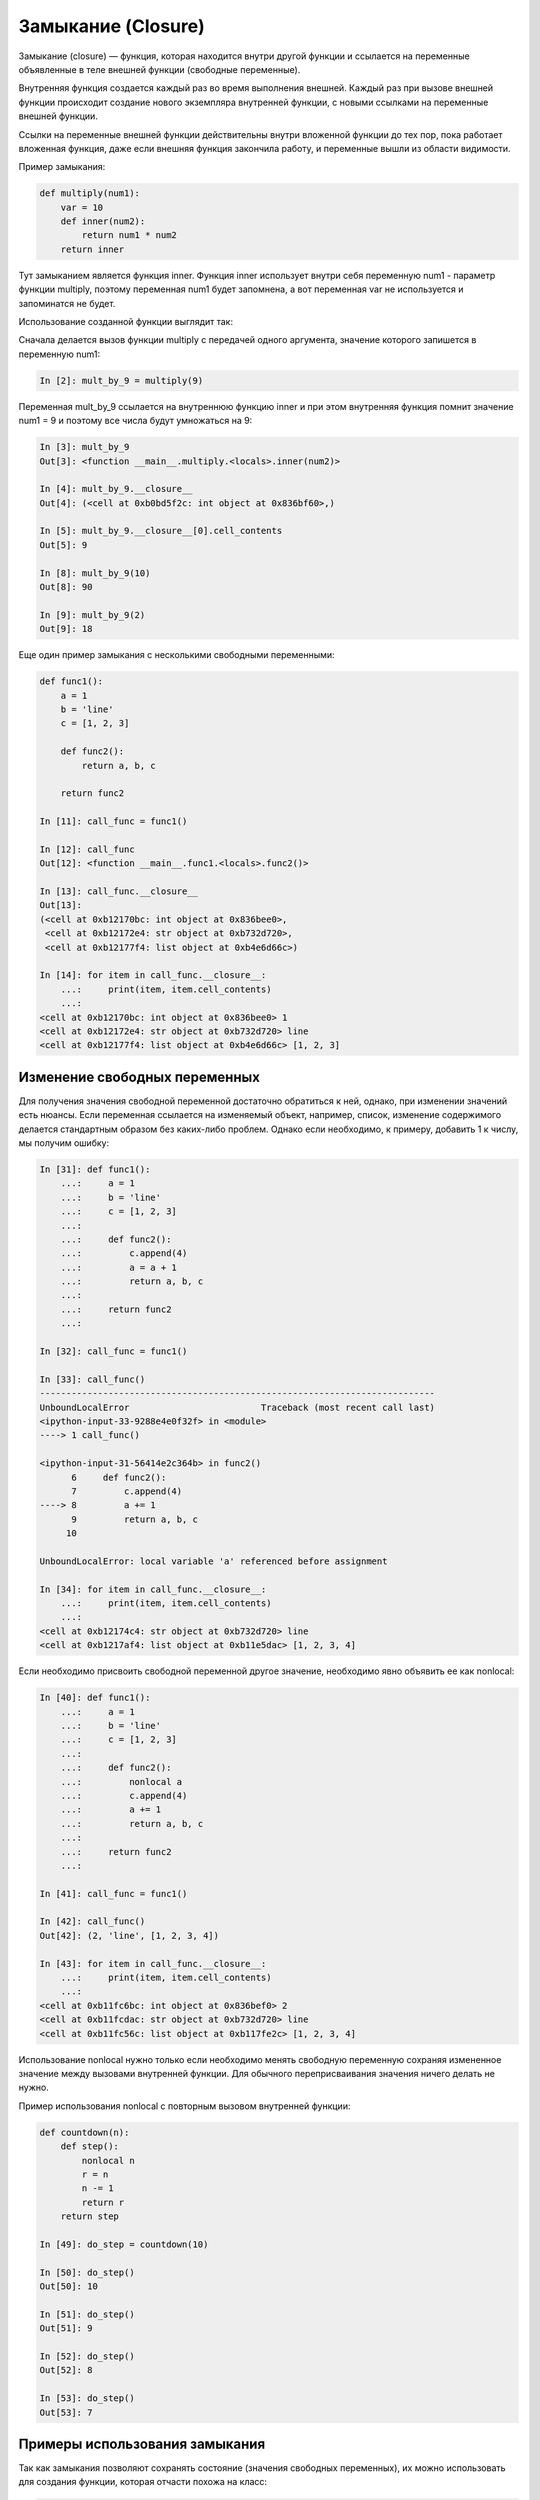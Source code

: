 Замыкание (Closure)
-------------------

Замыкание (closure) — функция, которая находится внутри другой функции
и ссылается на переменные объявленные в теле внешней функции (свободные переменные).

Внутренняя функция создается каждый раз во время выполнения внешней.
Каждый раз при вызове внешней функции происходит создание нового 
экземпляра внутренней функции, с новыми ссылками на переменные внешней функции.

Ссылки на переменные внешней функции действительны внутри 
вложенной функции до тех пор, пока работает вложенная функция, даже если внешняя 
функция закончила работу, и переменные вышли из области видимости.

Пример замыкания:

.. code:: python

    def multiply(num1):
        var = 10
        def inner(num2):
            return num1 * num2
        return inner

Тут замыканием является функция inner. Функция inner использует внутри себя
переменную num1 - параметр функции multiply, поэтому переменная num1 будет запомнена,
а вот переменная var не используется и запоминатся не будет.

Использование созданной функции выглядит так:

Сначала делается вызов функции multiply с передачей одного аргумента, значение которого
запишется в переменную num1:

.. code:: python

    In [2]: mult_by_9 = multiply(9)

Переменная mult_by_9 ссылается на внутреннюю функцию inner и при этом внутренняя функция
помнит значение num1 = 9 и поэтому все числа будут умножаться на 9:

.. code:: python

    In [3]: mult_by_9
    Out[3]: <function __main__.multiply.<locals>.inner(num2)>

    In [4]: mult_by_9.__closure__
    Out[4]: (<cell at 0xb0bd5f2c: int object at 0x836bf60>,)

    In [5]: mult_by_9.__closure__[0].cell_contents
    Out[5]: 9

    In [8]: mult_by_9(10)
    Out[8]: 90

    In [9]: mult_by_9(2)
    Out[9]: 18

Еще один пример замыкания с несколькими свободными переменными:

.. code:: python

    def func1():
        a = 1
        b = 'line'
        c = [1, 2, 3]

        def func2():
            return a, b, c

        return func2

    In [11]: call_func = func1()

    In [12]: call_func
    Out[12]: <function __main__.func1.<locals>.func2()>

    In [13]: call_func.__closure__
    Out[13]:
    (<cell at 0xb12170bc: int object at 0x836bee0>,
     <cell at 0xb12172e4: str object at 0xb732d720>,
     <cell at 0xb12177f4: list object at 0xb4e6d66c>)

    In [14]: for item in call_func.__closure__:
        ...:     print(item, item.cell_contents)
        ...:
    <cell at 0xb12170bc: int object at 0x836bee0> 1
    <cell at 0xb12172e4: str object at 0xb732d720> line
    <cell at 0xb12177f4: list object at 0xb4e6d66c> [1, 2, 3]

Изменение свободных переменных
~~~~~~~~~~~~~~~~~~~~~~~~~~~~~~

Для получения значения свободной переменной достаточно обратиться к ней, однако, при изменении
значений есть нюансы. Если переменная ссылается на изменяемый объект, например, список, 
изменение содержимого делается стандартным образом без каких-либо проблем. Однако
если необходимо, к примеру, добавить 1 к числу, мы получим ошибку:

.. code:: python

    In [31]: def func1():
        ...:     a = 1
        ...:     b = 'line'
        ...:     c = [1, 2, 3]
        ...:
        ...:     def func2():
        ...:         c.append(4)
        ...:         a = a + 1
        ...:         return a, b, c
        ...:
        ...:     return func2
        ...:

    In [32]: call_func = func1()

    In [33]: call_func()
    ---------------------------------------------------------------------------
    UnboundLocalError                         Traceback (most recent call last)
    <ipython-input-33-9288e4e0f32f> in <module>
    ----> 1 call_func()

    <ipython-input-31-56414e2c364b> in func2()
          6     def func2():
          7         c.append(4)
    ----> 8         a += 1
          9         return a, b, c
         10

    UnboundLocalError: local variable 'a' referenced before assignment

    In [34]: for item in call_func.__closure__:
        ...:     print(item, item.cell_contents)
        ...:
    <cell at 0xb12174c4: str object at 0xb732d720> line
    <cell at 0xb1217af4: list object at 0xb11e5dac> [1, 2, 3, 4]

Если необходимо присвоить свободной переменной другое значение, необходимо
явно объявить ее как nonlocal:

.. code:: python

    In [40]: def func1():
        ...:     a = 1
        ...:     b = 'line'
        ...:     c = [1, 2, 3]
        ...:
        ...:     def func2():
        ...:         nonlocal a
        ...:         c.append(4)
        ...:         a += 1
        ...:         return a, b, c
        ...:
        ...:     return func2
        ...:

    In [41]: call_func = func1()

    In [42]: call_func()
    Out[42]: (2, 'line', [1, 2, 3, 4])

    In [43]: for item in call_func.__closure__:
        ...:     print(item, item.cell_contents)
        ...:
    <cell at 0xb11fc6bc: int object at 0x836bef0> 2
    <cell at 0xb11fcdac: str object at 0xb732d720> line
    <cell at 0xb11fc56c: list object at 0xb117fe2c> [1, 2, 3, 4]


Использование nonlocal нужно только если необходимо менять свободную переменную
сохраняя измененное значение между вызовами внутренней функции. Для обычного
переприсваивания значения ничего делать не нужно.

Пример использования nonlocal с повторным вызовом внутренней функции:

.. code:: python

    def countdown(n):
        def step():
            nonlocal n
            r = n
            n -= 1
            return r
        return step

    In [49]: do_step = countdown(10)

    In [50]: do_step()
    Out[50]: 10

    In [51]: do_step()
    Out[51]: 9

    In [52]: do_step()
    Out[52]: 8

    In [53]: do_step()
    Out[53]: 7

Примеры использования замыкания
~~~~~~~~~~~~~~~~~~~~~~~~~~~~~~~

Так как замыкания позволяют сохранять состояние (значения свободных переменных),
их можно использовать для создания функции, которая отчасти похожа на класс:

.. code:: python

    def func_as_object(a,b):
        def add():
            return a+b
        def sub():
            return a-b
        def mul():
            return a*b
        func_as_object.add = add
        func_as_object.sub = sub
        func_as_object.mul = mul
        return func_as_object


    In [15]: r = func_as_object(5,2)

    In [16]: r
    Out[16]: <function __main__.func_as_object>

    In [17]: r.add()
    Out[17]: 7

    In [18]: r.mul()
    Out[18]: 10



Пример с подключением SSH:

.. code:: python

    from netmiko import ConnectHandler

    device_params = {
        'device_type': 'cisco_ios',
        'ip': '192.168.100.1',
        'username': 'cisco',
        'password': 'cisco',
        'secret': 'cisco'
    }

    def netmiko_ssh(**params_dict):
            ssh = ConnectHandler(**params_dict)
            ssh.enable()
            def send_show_command(command):
                if command == 'close':
                    ssh.disconnect()
                    print('Session closed')
                    return
                return ssh.send_command(command)
            netmiko_ssh.send_show_command = send_show_command
            return send_show_command


    In [25]: r1 = netmiko_ssh(**device_params)

    In [26]: r1('sh clock')
    Out[26]: '*15:14:13.240 UTC Wed Oct 2 2019'

    In [27]: r1('close')
    Session closed


